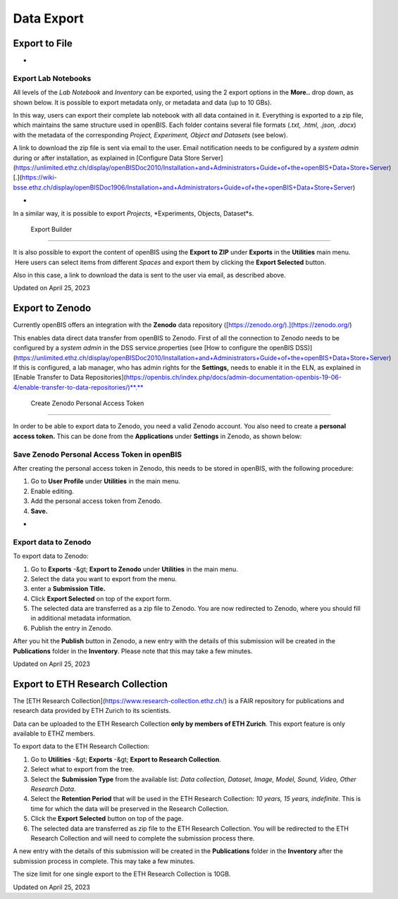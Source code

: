 Data Export
====
 
Export to File
----



 
-

Export Lab Notebooks
^^^^

  
All levels of the *Lab Notebook* and
*Inventory* can be exported, using the 2 export options in the
**More..** drop down, as shown below. It is possible to export metadata
only, or metadata and data (up to 10 GBs). 

 

.. image:: img/export-space.png

 

 

In this way, users can export their
complete lab notebook with all data contained in it. Everything is
exported to a zip file, which maintains the same structure used in
openBIS. Each folder contains several file formats (*.txt, .html, .json,
.docx*) with the metadata of the corresponding *Project, Experiment,
Object and Datasets* (see below).

 

.. image:: img/exported-space-1024x302.png

  
A link to download the zip file is sent via email to the user. Email
notification needs to be configured by a *system admin* during or after
installation, as explained in [Configure Data Store
Server](https://unlimited.ethz.ch/display/openBISDoc2010/Installation+and+Administrators+Guide+of+the+openBIS+Data+Store+Server)
[.](https://wiki-bsse.ethz.ch/display/openBISDoc1906/Installation+and+Administrators+Guide+of+the+openBIS+Data+Store+Server)

 
-

In a similar way, it is possible to export *Projects*, *Experiments,
Objects, Dataset*s.

 Export Builder
^^^^

  
It is also possible to export the content
of openBIS using the **Export** **to ZIP** under **Exports** in
the **Utilities** main menu.  Here users can select items from different
*Spaces* and export them by clicking the **Export Selected**
button.

 

Also in this case, a link to download the data is sent to the user via
email, as described above.

 

 

.. image:: img/export-to-zip.png

Updated on April 25, 2023
 
Export to Zenodo
----



  
Currently openBIS offers an integration with the **Zenodo** data
repository ([https://zenodo.org/).](https://zenodo.org/)

  
This enables data direct data transfer from openBIS to Zenodo. First of
all the connection to Zenodo needs to be configured by a *system admin*
in the DSS service.properties (see [How to configure the openBIS
DSS)](https://unlimited.ethz.ch/display/openBISDoc2010/Installation+and+Administrators+Guide+of+the+openBIS+Data+Store+Server)
If this is configured, a lab manager, who has admin rights for the
**Settings,** needs to enable it in the ELN, as explained in [Enable
Transfer to Data
Repositories](https://openbis.ch/index.php/docs/admin-documentation-openbis-19-06-4/enable-transfer-to-data-repositories/)**.**

 Create Zenodo Personal Access Token
^^^^

  
In order to be able to export data to Zenodo, you need a valid Zenodo
account. You also need to create a **personal access token.** This can
be done from the **Applications** under **Settings** in Zenodo, as shown
below:

.. image:: img/generate-zenodo-token-1024x498.png

Save Zenodo Personal Access Token in openBIS
^^^^

  
After creating the personal access token in Zenodo, this needs to be
stored in openBIS, with the following procedure:

1.  Go to **User Profile** under **Utilities** in the main menu.
2.  Enable editing.
3.  Add the personal access token from Zenodo.
4.  **Save.**

 

.. image:: img/user-profile-session-token.png

 
-

Export data to Zenodo
^^^^

  
To export data to Zenodo:

1.  Go to **Exports** -&gt; **Export to Zenodo** under **Utilities** in
    the main menu.
2.  Select the data you want to export from the menu.
3.  enter a **Submission** **Title.**
4.  Click **Export Selected** on top of the export form.
5.  The selected data are transferred as a zip file to Zenodo. You are
    now redirected to Zenodo, where you should fill in additional
    metadata information.
6.  Publish the entry in Zenodo.

 

.. image:: img/export-to-zenodo-1024x862.png

 

 

After you hit the **Publish** button in Zenodo, a new entry with the
details of this submission will be created in the **Publications**
folder in the **Inventory**. Please note that this may take a few
minutes.

 

.. image:: img/publications-collection.png

Updated on April 25, 2023
 
Export to ETH Research Collection
----



 

The [ETH Research Collection](https://www.research-collection.ethz.ch/)
is a FAIR repository for publications and research data provided by ETH
Zurich to its scientists.

 

Data can be uploaded to the ETH Research Collection **only by members of
ETH Zurich**. This export feature is only available to ETHZ members.

 

To export data to the ETH Research Collection:

.. image:: img/export-to-research-collection-1024x818.png

1.  Go to **Utilities** -&gt; **Exports** -&gt; **Export to Research
    Collection**.
2.  Select what to export from the tree.
3.  Select the **Submission Type** from the available list: *Data
    collection, Dataset, Image, Model, Sound, Video, Other Research
    Data*.
4.  Select the **Retention Period** that will be used in the ETH
    Research Collection: *10 years, 15 years, indefinite.* This is time
    for which the data will be preserved in the Research Collection.
5.  Click the **Export Selected** button on top of the page.
6.  The selected data are transferred as zip file to the ETH Research
    Collection. You will be redirected to the ETH Research Collection
    and will need to complete the submission process there.

 

.. image:: img/publications-collection.png

 

A new entry with the details of this submission will be created in the
**Publications** folder in the **Inventory** after the submission
process in complete. This may take a few minutes.

 

The size limit for one single export to the ETH Research Collection is
10GB.

 

 

Updated on April 25, 2023
